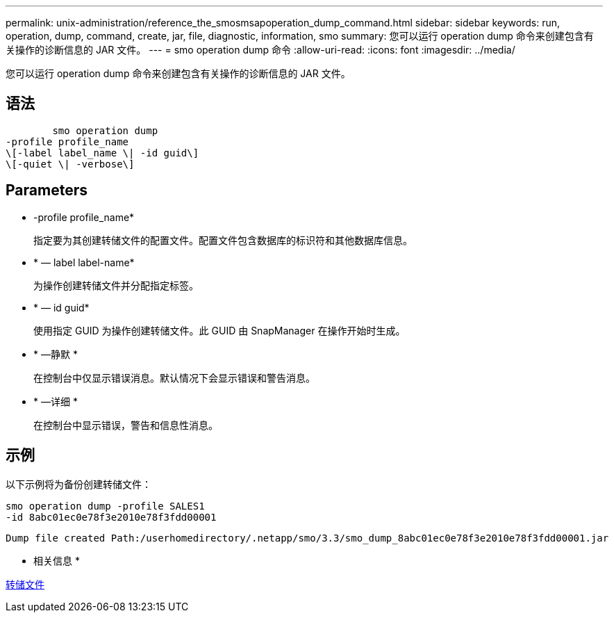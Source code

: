 ---
permalink: unix-administration/reference_the_smosmsapoperation_dump_command.html 
sidebar: sidebar 
keywords: run, operation, dump, command, create, jar, file, diagnostic, information, smo 
summary: 您可以运行 operation dump 命令来创建包含有关操作的诊断信息的 JAR 文件。 
---
= smo operation dump 命令
:allow-uri-read: 
:icons: font
:imagesdir: ../media/


[role="lead"]
您可以运行 operation dump 命令来创建包含有关操作的诊断信息的 JAR 文件。



== 语法

[listing]
----

        smo operation dump
-profile profile_name
\[-label label_name \| -id guid\]
\[-quiet \| -verbose\]
----


== Parameters

* -profile profile_name*
+
指定要为其创建转储文件的配置文件。配置文件包含数据库的标识符和其他数据库信息。

* * — label label-name*
+
为操作创建转储文件并分配指定标签。

* * — id guid*
+
使用指定 GUID 为操作创建转储文件。此 GUID 由 SnapManager 在操作开始时生成。

* * —静默 *
+
在控制台中仅显示错误消息。默认情况下会显示错误和警告消息。

* * —详细 *
+
在控制台中显示错误，警告和信息性消息。





== 示例

以下示例将为备份创建转储文件：

[listing]
----
smo operation dump -profile SALES1
-id 8abc01ec0e78f3e2010e78f3fdd00001
----
[listing]
----
Dump file created Path:/userhomedirectory/.netapp/smo/3.3/smo_dump_8abc01ec0e78f3e2010e78f3fdd00001.jar
----
* 相关信息 *

xref:concept_dump_files.adoc[转储文件]
